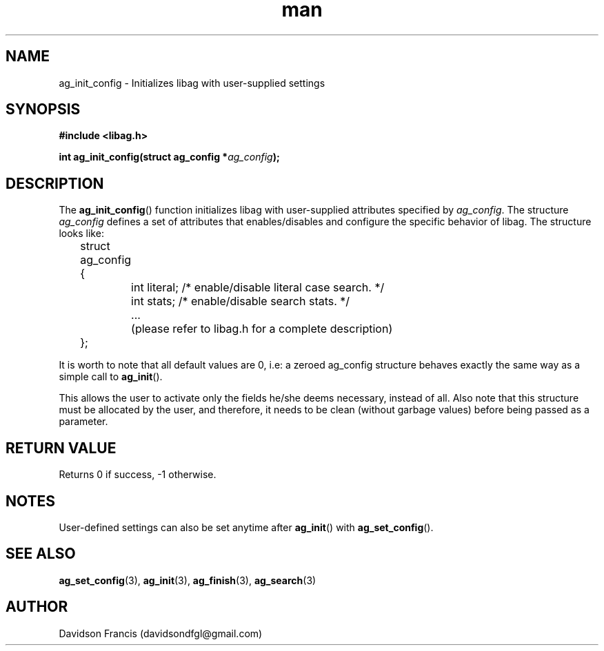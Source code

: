 .\"
.\" Copyright 2021 Davidson Francis <davidsondfgl@gmail.com>
.\"
.\" Licensed under the Apache License, Version 2.0 (the "License");
.\" you may not use this file except in compliance with the License.
.\" You may obtain a copy of the License at
.\"
.\"    http://www.apache.org/licenses/LICENSE-2.0
.\"
.\" Unless required by applicable law or agreed to in writing, software
.\" distributed under the License is distributed on an "AS IS" BASIS,
.\" WITHOUT WARRANTIES OR CONDITIONS OF ANY KIND, either express or implied.
.\" See the License for the specific language governing permissions and
.\" limitations under the License.
.\"
.TH man 3 "29 May 2021" "1.0" "libag man page"
.SH NAME
ag_init_config \- Initializes libag with user-supplied settings
.SH SYNOPSIS
.nf
.B #include <libag.h>
.sp
.BI "int ag_init_config(struct ag_config *" ag_config ");"
.fi
.SH DESCRIPTION
The
.BR ag_init_config ()
function initializes libag with user-supplied attributes specified by
.IR ag_config .
The structure
.I ag_config
defines a set of attributes that enables/disables and configure the
specific behavior of libag. The structure looks like:

.nf
	struct ag_config
	{
		int literal; /* enable/disable literal case search. */
		int stats; /* enable/disable search stats. */
		...
		(please refer to libag.h for a complete description)
	};
.fi

It is worth to note that all default values are 0, i.e: a zeroed
ag_config structure behaves exactly the same way as a simple call to
.BR ag_init ().

This allows the user to activate only the fields he/she deems necessary,
instead of all. Also note that this structure must be allocated by the
user, and therefore, it needs to be clean (without garbage values)
before being passed as a parameter.

.SH RETURN VALUE
Returns 0 if success, -1 otherwise.

.SH NOTES
User-defined settings can also be set anytime after
.BR ag_init ()
with
.BR ag_set_config ().

.SH SEE ALSO
.BR ag_set_config (3),
.BR ag_init (3),
.BR ag_finish (3),
.BR ag_search (3)

.SH AUTHOR
Davidson Francis (davidsondfgl@gmail.com)
